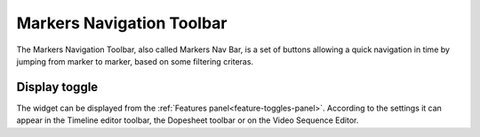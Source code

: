 .. _markers-nav-bar:

Markers Navigation Toolbar
==========================

The Markers Navigation Toolbar, also called Markers Nav Bar, is a set of buttons allowing a quick navigation in time
by jumping from marker to marker, based on some filtering criteras.

Display toggle
--------------

The widget can be displayed from the :ref:`Features panel<feature-toggles-panel>`. According to the settings it can appear in
the Timeline editor toolbar, the Dopesheet toolbar or on the Video Sequence Editor.


